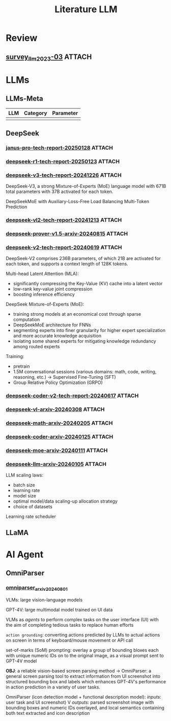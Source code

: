 #+TITLE: Literature LLM

* Review
** [[https://arxiv.org/abs/2303.18223][survey_llm_2023-03]] :ATTACH:
:PROPERTIES:
:ID:       70869271-989f-40fb-8b82-be1df59e3535
:END:

* LLMs
** LLMs-Meta
| LLM | Category | Parameter |
|-----+----------+-----------|
|     |          |           |
** DeepSeek
*** [[https://github.com/deepseek-ai/Janus/blob/main/janus_pro_tech_report.pdf][janus-pro-tech-report-20250128]] :ATTACH:
:PROPERTIES:
:ID:       b417d558-f9df-4014-ac6c-9e72cb577947
:END:
*** [[https://github.com/deepseek-ai/DeepSeek-R1/blob/main/DeepSeek_R1.pdf][deepseek-r1-tech-report-20250123]] :ATTACH:
:PROPERTIES:
:ID:       ce938e3c-5f6b-4673-a26b-0c9e1f43cbe8
:END:
*** [[https://github.com/deepseek-ai/DeepSeek-V3/blob/main/DeepSeek_V3.pdf][deepseek-v3-tech-report-20241226]] :ATTACH:
:PROPERTIES:
:ID:       155c2680-01b4-4e0f-9d1f-6845ffc1103f
:END:
DeepSeek-V3, a strong Mixture-of-Experts (MoE) language model with 671B total parameters with 37B activated for each token.

DeepSeekMoE with Auxiliary-Loss-Free Load Balancing
Multi-Token Prediction

*** [[https://github.com/deepseek-ai/DeepSeek-VL2/blob/main/DeepSeek_VL2_paper.pdf][deepseek-vl2-tech-report-20241213]] :ATTACH:
:PROPERTIES:
:ID:       7408423e-90d3-4fa7-bce9-0e88616f6dbc
:END:
*** [[https://arxiv.org/abs/2408.08152][deepseek-prover-v1.5-arxiv-20240815]] :ATTACH:
:PROPERTIES:
:ID:       29827a43-33a4-4dfc-bdec-0599c21d54d1
:END:
*** [[https://github.com/deepseek-ai/DeepSeek-V2/blob/main/deepseek-v2-tech-report.pdf][deepseek-v2-tech-report-20240619]] :ATTACH:
:PROPERTIES:
:ID:       481006c3-d608-4e31-80d6-ff26f01e0e58
:END:

DeepSeek-V2 comprises 236B parameters, of which 21B are activated for each token, and supports a context length of 128K tokens.

Multi-head Latent Attention (MLA):
- significantly compressing the Key-Value (KV) cache into a latent vector
- low-rank key-value joint compression
- boosting inference efficiency

DeepSeek Mixture-of-Experts (MoE):
- training strong models at an economical cost through sparse computation
- DeepSeekMoE architecture for FNNs
- segmenting experts into finer granularity for higher expert specialization and more accurate knowledge acquisition
- isolating some shared experts for mitigating knowledge redundancy among routed experts

Training:
- pretrain
- 1.5M conversational sessions (various domains: math, code, writing, reasoning, etc.) -> Supervised Fine-Tuning (SFT)
- Group Relative Policy Optimization (GRPO)

*** [[https://github.com/deepseek-ai/DeepSeek-Coder-V2/blob/main/paper.pdf][deepseek-coder-v2-tech-report-20240617]] :ATTACH:
:PROPERTIES:
:ID:       4f554c37-032e-4d8c-8eb4-99bdf7a2ac2b
:END:
*** [[https://arxiv.org/abs/2403.05525][deepseek-vl-arxiv-20240308]] :ATTACH:
:PROPERTIES:
:ID:       1c3bbd6c-6f58-4f6d-aebc-c847e3367488
:END:
*** [[https://arxiv.org/abs/2402.03300][deepseek-math-arxiv-20240205]] :ATTACH:
:PROPERTIES:
:ID:       efd73039-eabe-4c26-b1c4-8633e2919772
:END:
*** [[https://arxiv.org/abs/2401.14196][deepseek-coder-arxiv-20240125]] :ATTACH:
:PROPERTIES:
:ID:       e8018f96-9245-4c31-beb0-4a09bc06161e
:END:
*** [[https://arxiv.org/abs/2401.06066][deepseek-moe-arxiv-20240111]] :ATTACH:
:PROPERTIES:
:ID:       d8ab4cc7-58e6-4d00-b142-d519459f7ac0
:END:
*** [[https://arxiv.org/abs/2401.02954][deepseek-llm-arxiv-20240105]] :ATTACH:
:PROPERTIES:
:ID:       2b93846f-2638-450b-aae3-e8e52f21ca12
:END:
LLM scaling laws:
- batch size
- learning rate
- model size
- optimal model/data scaling-up allocation strategy
- choice of datasets

Learning rate scheduler

** LLaMA
* AI Agent
** OmniParser
*** [[https://arxiv.org/abs/2408.00203][omniparser_arxiv_20240801]]
VLMs: large vision-language models

GPT-4V: large multimodal model trained on UI data

VLMs as /agents/ to perform complex tasks on the user interface (UI) with the aim of completing tedious tasks to replace human efforts

=action grounding=: converting actions predicted by LLMs to actual actions on screen in terms of keyboard/mouse movement or API call

set-of-marks (SoM) prompting: overlay a group of bounding bloxes each with unique numeric IDs on to the original image, as a visual prompt sent to GPT-4V model

*OBJ*: a reliable vision-based screen parsing method -> OmniParser: a general screen parsing tool to extract information from UI screenshot into structured bounding box and labels which enhances GPT-4V's performance in action prediction in a variety of user tasks.

OmniParser (icon detection model + functional description model):
/inputs/: user task and UI screenshot)
V
/outputs/: parsed screenshot image with bounding boxes and numeric IDs overlayed, and local semantics containing both text extracted and icon description
